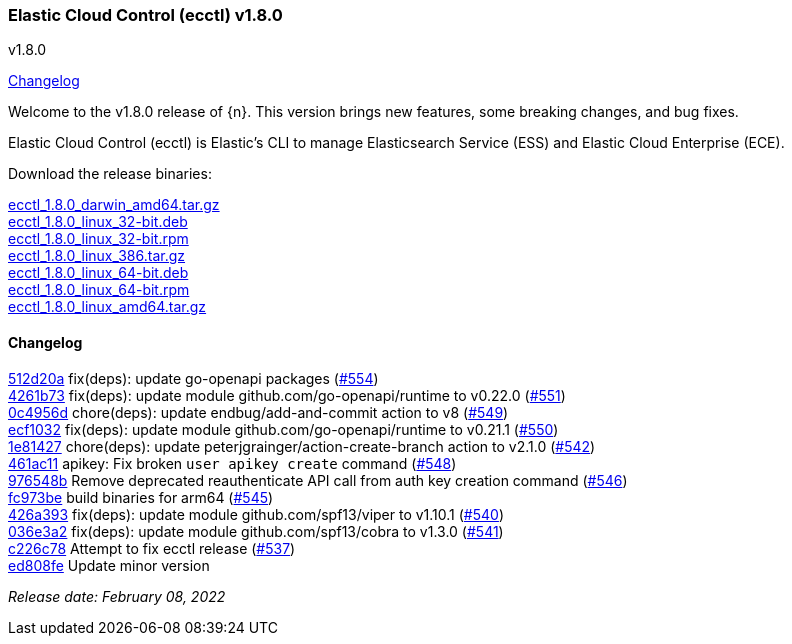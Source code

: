 [id="{p}-release-notes-v1.8.0"]
=== Elastic Cloud Control (ecctl) v1.8.0
++++
<titleabbrev>v1.8.0</titleabbrev>
++++

<<{p}-release-notes-v1.8.0-changelog,Changelog>>

Welcome to the v1.8.0 release of {n}. This version brings new features, some breaking changes, and bug fixes.

Elastic Cloud Control (ecctl) is Elastic’s CLI to manage Elasticsearch Service (ESS) and Elastic Cloud Enterprise (ECE).

Download the release binaries:

[%hardbreaks]
https://download.elastic.co/downloads/ecctl/1.8.0/ecctl_1.8.0_darwin_amd64.tar.gz[ecctl_1.8.0_darwin_amd64.tar.gz]
https://download.elastic.co/downloads/ecctl/1.8.0/ecctl_1.8.0_linux_32-bit.deb[ecctl_1.8.0_linux_32-bit.deb]
https://download.elastic.co/downloads/ecctl/1.8.0/ecctl_1.8.0_linux_32-bit.rpm[ecctl_1.8.0_linux_32-bit.rpm]
https://download.elastic.co/downloads/ecctl/1.8.0/ecctl_1.8.0_linux_386.tar.gz[ecctl_1.8.0_linux_386.tar.gz]
https://download.elastic.co/downloads/ecctl/1.8.0/ecctl_1.8.0_linux_64-bit.deb[ecctl_1.8.0_linux_64-bit.deb]
https://download.elastic.co/downloads/ecctl/1.8.0/ecctl_1.8.0_linux_64-bit.rpm[ecctl_1.8.0_linux_64-bit.rpm]
https://download.elastic.co/downloads/ecctl/1.8.0/ecctl_1.8.0_linux_amd64.tar.gz[ecctl_1.8.0_linux_amd64.tar.gz]

[float]
[id="{p}-release-notes-v1.8.0-changelog"]
==== Changelog
// The following section is autogenerated via git

[%hardbreaks]
https://github.com/elastic/ecctl/commit/512d20a[512d20a] fix(deps): update go-openapi packages (https://github.com/elastic/ecctl/pull/554[#554])
https://github.com/elastic/ecctl/commit/4261b73[4261b73] fix(deps): update module github.com/go-openapi/runtime to v0.22.0 (https://github.com/elastic/ecctl/pull/551[#551])
https://github.com/elastic/ecctl/commit/0c4956d[0c4956d] chore(deps): update endbug/add-and-commit action to v8 (https://github.com/elastic/ecctl/pull/549[#549])
https://github.com/elastic/ecctl/commit/ecf1032[ecf1032] fix(deps): update module github.com/go-openapi/runtime to v0.21.1 (https://github.com/elastic/ecctl/pull/550[#550])
https://github.com/elastic/ecctl/commit/1e81427[1e81427] chore(deps): update peterjgrainger/action-create-branch action to v2.1.0 (https://github.com/elastic/ecctl/pull/542[#542])
https://github.com/elastic/ecctl/commit/461ac11[461ac11] apikey: Fix broken `user apikey create` command (https://github.com/elastic/ecctl/pull/548[#548])
https://github.com/elastic/ecctl/commit/976548b[976548b] Remove deprecated reauthenticate API call from auth key creation command (https://github.com/elastic/ecctl/pull/546[#546])
https://github.com/elastic/ecctl/commit/fc973be[fc973be] build binaries for arm64 (https://github.com/elastic/ecctl/pull/545[#545])
https://github.com/elastic/ecctl/commit/426a393[426a393] fix(deps): update module github.com/spf13/viper to v1.10.1 (https://github.com/elastic/ecctl/pull/540[#540])
https://github.com/elastic/ecctl/commit/036e3a2[036e3a2] fix(deps): update module github.com/spf13/cobra to v1.3.0 (https://github.com/elastic/ecctl/pull/541[#541])
https://github.com/elastic/ecctl/commit/c226c78[c226c78] Attempt to fix ecctl release (https://github.com/elastic/ecctl/pull/537[#537])
https://github.com/elastic/ecctl/commit/ed808fe[ed808fe] Update minor version

_Release date: February 08, 2022_
